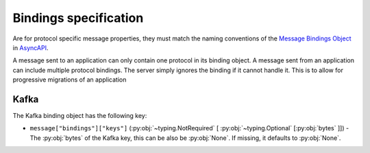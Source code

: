 ########################
 Bindings specification
########################

Are for protocol specific message properties, they must match the naming conventions of the `Message Bindings Object`_
in AsyncAPI_.

A message sent to an application can only contain one protocol in its binding object. A message sent from an application
can include multiple protocol bindings. The server simply ignores the binding if it cannot handle it. This is to allow
for progressive migrations of an application

*******
 Kafka
*******

The Kafka binding object has the following key:

-  ``message["bindings"]["keys"]`` (:py:obj:`~typing.NotRequired` [ :py:obj:`~typing.Optional` [:py:obj:`bytes` ]]) -
   The :py:obj:`bytes` of the Kafka key, this can be also be :py:obj:`None`. If missing, it defaults to :py:obj:`None`.

.. _asyncapi: https://www.asyncapi.com/en

.. _message bindings object: https://www.asyncapi.com/docs/reference/specification/v3.0.0#messageBindingsObject
